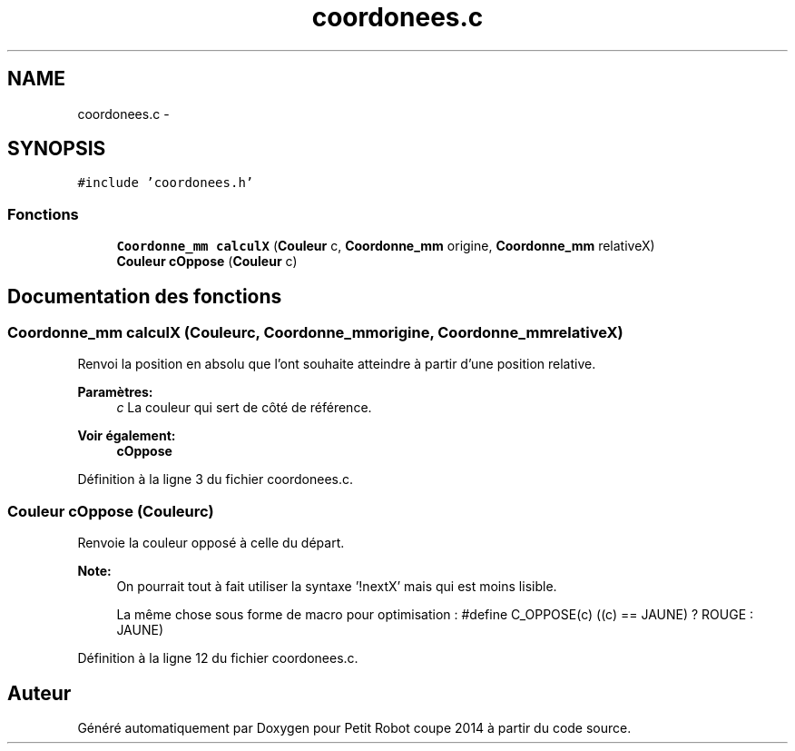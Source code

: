 .TH "coordonees.c" 3 "Jeudi 22 Mai 2014" "Petit Robot coupe 2014" \" -*- nroff -*-
.ad l
.nh
.SH NAME
coordonees.c \- 
.SH SYNOPSIS
.br
.PP
\fC#include 'coordonees\&.h'\fP
.br

.SS "Fonctions"

.in +1c
.ti -1c
.RI "\fBCoordonne_mm\fP \fBcalculX\fP (\fBCouleur\fP c, \fBCoordonne_mm\fP origine, \fBCoordonne_mm\fP relativeX)"
.br
.ti -1c
.RI "\fBCouleur\fP \fBcOppose\fP (\fBCouleur\fP c)"
.br
.in -1c
.SH "Documentation des fonctions"
.PP 
.SS "\fBCoordonne_mm\fP calculX (\fBCouleur\fPc, \fBCoordonne_mm\fPorigine, \fBCoordonne_mm\fPrelativeX)"
Renvoi la position en absolu que l'ont souhaite atteindre à partir d'une position relative\&. 
.PP
\fBParamètres:\fP
.RS 4
\fIc\fP La couleur qui sert de côté de référence\&. 
.RE
.PP
\fBVoir également:\fP
.RS 4
\fBcOppose\fP 
.RE
.PP

.PP
Définition à la ligne 3 du fichier coordonees\&.c\&.
.SS "\fBCouleur\fP cOppose (\fBCouleur\fPc)"
Renvoie la couleur opposé à celle du départ\&. 
.PP
\fBNote:\fP
.RS 4
On pourrait tout à fait utiliser la syntaxe '!nextX' mais qui est moins lisible\&. 
.PP
La même chose sous forme de macro pour optimisation : #define C_OPPOSE(c) ((c) == JAUNE) ? ROUGE : JAUNE) 
.RE
.PP

.PP
Définition à la ligne 12 du fichier coordonees\&.c\&.
.SH "Auteur"
.PP 
Généré automatiquement par Doxygen pour Petit Robot coupe 2014 à partir du code source\&.
